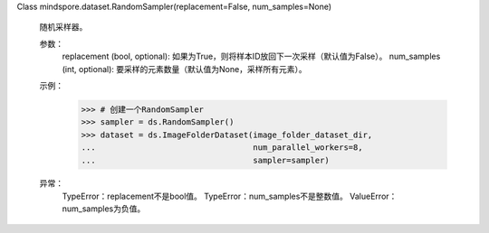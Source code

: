 Class mindspore.dataset.RandomSampler(replacement=False, num_samples=None)

    随机采样器。

    参数：
        replacement (bool, optional): 如果为True，则将样本ID放回下一次采样（默认值为False）。
        num_samples (int, optional): 要采样的元素数量（默认值为None，采样所有元素）。

    示例：
        >>> # 创建一个RandomSampler
        >>> sampler = ds.RandomSampler()
        >>> dataset = ds.ImageFolderDataset(image_folder_dataset_dir,
        ...                                 num_parallel_workers=8,
        ...                                 sampler=sampler)

    异常：
        TypeError：replacement不是bool值。
        TypeError：num_samples不是整数值。
        ValueError：num_samples为负值。

    .. include:: mindspore.dataset.BuiltinSampler.rst